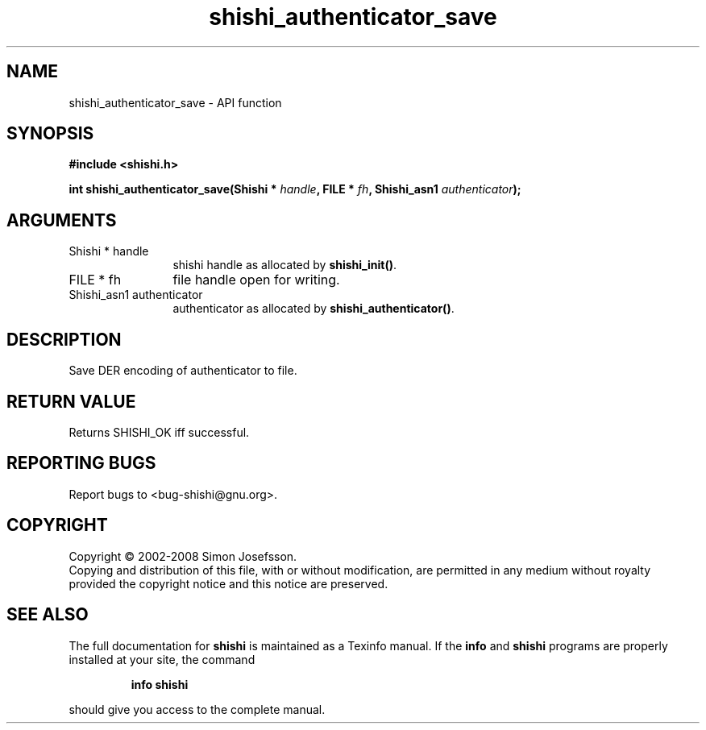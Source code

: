 .\" DO NOT MODIFY THIS FILE!  It was generated by gdoc.
.TH "shishi_authenticator_save" 3 "0.0.39" "shishi" "shishi"
.SH NAME
shishi_authenticator_save \- API function
.SH SYNOPSIS
.B #include <shishi.h>
.sp
.BI "int shishi_authenticator_save(Shishi * " handle ", FILE * " fh ", Shishi_asn1 " authenticator ");"
.SH ARGUMENTS
.IP "Shishi * handle" 12
shishi handle as allocated by \fBshishi_init()\fP.
.IP "FILE * fh" 12
file handle open for writing.
.IP "Shishi_asn1 authenticator" 12
authenticator as allocated by \fBshishi_authenticator()\fP.
.SH "DESCRIPTION"
Save DER encoding of authenticator to file.
.SH "RETURN VALUE"
Returns SHISHI_OK iff successful.
.SH "REPORTING BUGS"
Report bugs to <bug-shishi@gnu.org>.
.SH COPYRIGHT
Copyright \(co 2002-2008 Simon Josefsson.
.br
Copying and distribution of this file, with or without modification,
are permitted in any medium without royalty provided the copyright
notice and this notice are preserved.
.SH "SEE ALSO"
The full documentation for
.B shishi
is maintained as a Texinfo manual.  If the
.B info
and
.B shishi
programs are properly installed at your site, the command
.IP
.B info shishi
.PP
should give you access to the complete manual.
